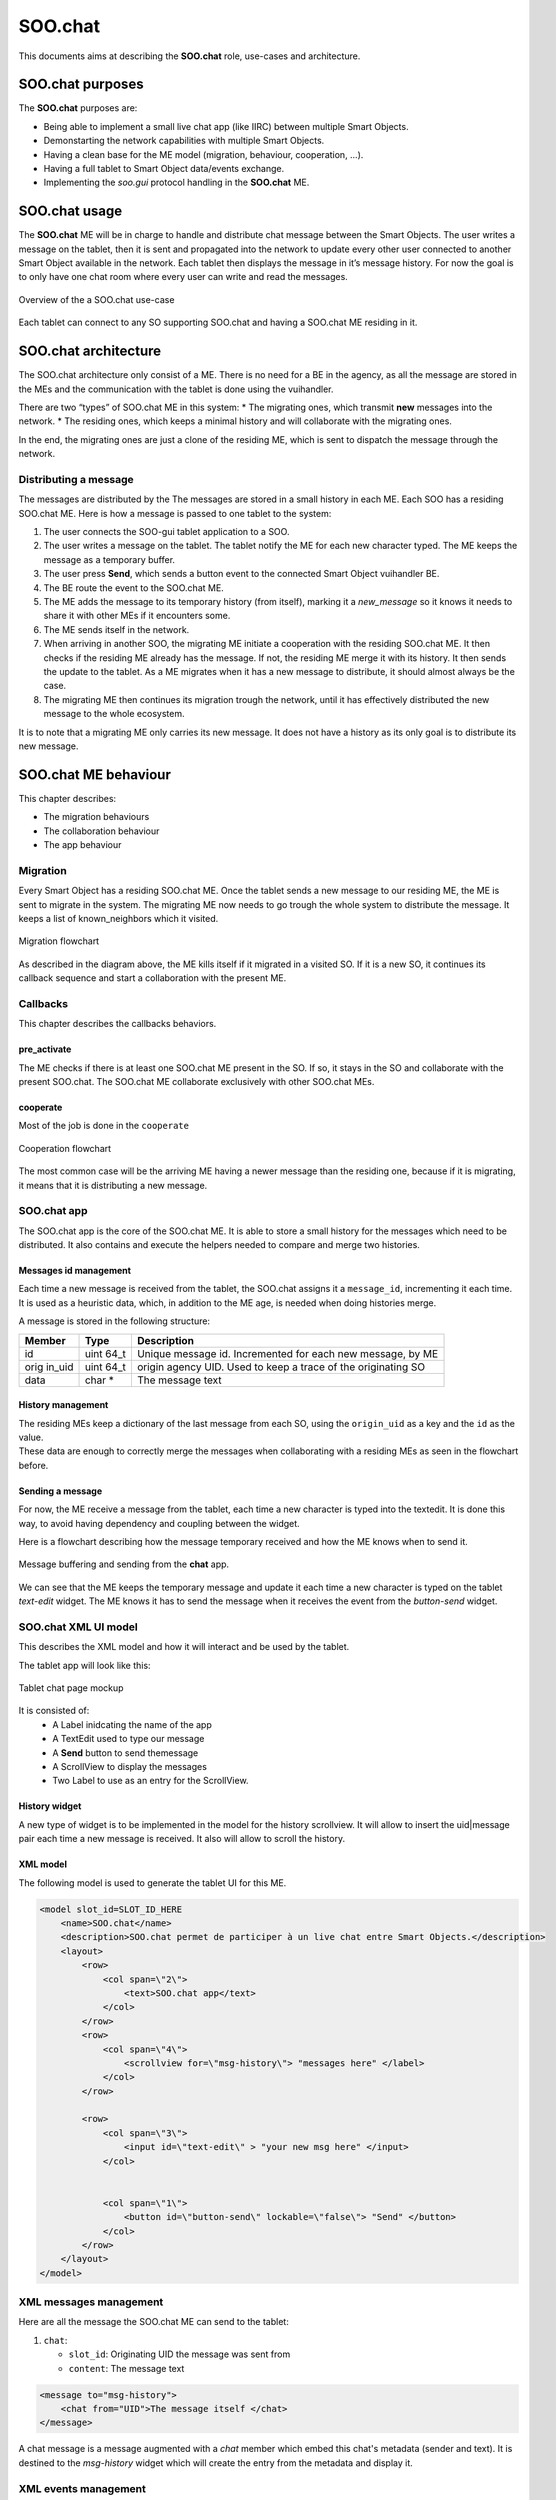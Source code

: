 .. _SOO_chat:
  
SOO.chat
########

This documents aims at describing the **SOO.chat** role, use-cases and
architecture.

SOO.chat purposes
-----------------

The **SOO.chat** purposes are:

-  Being able to implement a small live chat app (like IIRC) between
   multiple Smart Objects.
-  Demonstarting the network capabilities with multiple Smart Objects.
-  Having a clean base for the ME model (migration, behaviour,
   cooperation, …).
-  Having a full tablet to Smart Object data/events exchange.
-  Implementing the *soo.gui* protocol handling in the **SOO.chat** ME.

SOO.chat usage
--------------

The **SOO.chat** ME will be in charge to handle and distribute chat
message between the Smart Objects. The user writes a message on the
tablet, then it is sent and propagated into the network to update every
other user connected to another Smart Object available in the network.
Each tablet then displays the message in it’s message history. For now
the goal is to only have one chat room where every user can write and
read the messages.

.. figure:: /img/specifications/MEs/SOO_chat_overview.png
   :align: center
   
   Overview of the a SOO.chat use-case 

Each tablet can connect to any SO supporting SOO.chat and having a SOO.chat ME residing in it.

SOO.chat architecture
---------------------

The SOO.chat architecture only consist of a ME. There is no need for a
BE in the agency, as all the message are stored in the MEs and the
communication with the tablet is done using the vuihandler.

There are two “types” of SOO.chat ME in this system: \* The migrating
ones, which transmit **new** messages into the network. \* The residing
ones, which keeps a minimal history and will collaborate with the
migrating ones.

In the end, the migrating ones are just a clone of the residing ME,
which is sent to dispatch the message through the network.

Distributing a message
~~~~~~~~~~~~~~~~~~~~~~

The messages are distributed by the The messages are stored in a small
history in each ME. Each SOO has a residing SOO.chat ME. Here is how a
message is passed to one tablet to the system:

1. The user connects the SOO-gui tablet application to a SOO.
2. The user writes a message on the tablet. The tablet notify the ME for
   each new character typed. The ME keeps the message as a temporary
   buffer.
3. The user press **Send**, which sends a button event to the connected
   Smart Object vuihandler BE.
4. The BE route the event to the SOO.chat ME.
5. The ME adds the message to its temporary history (from itself),
   marking it a *new_message* so it knows it needs to share it with
   other MEs if it encounters some.
6. The ME sends itself in the network.
7. When arriving in another SOO, the migrating ME initiate a cooperation
   with the residing SOO.chat ME. It then checks if the residing ME
   already has the message. If not, the residing ME merge it with its
   history. It then sends the update to the tablet. As a ME migrates
   when it has a new message to distribute, it should almost always be
   the case.
8. The migrating ME then continues its migration trough the network,
   until it has effectively distributed the new message to the whole
   ecosystem.

It is to note that a migrating ME only carries its new message. It does
not have a history as its only goal is to distribute its new message.

SOO.chat ME behaviour
---------------------

This chapter describes:

-  The migration behaviours

-  The collaboration behaviour

-  The app behaviour

Migration
~~~~~~~~~

Every Smart Object has a residing SOO.chat ME. Once the tablet sends a
new message to our residing ME, the ME is sent to migrate in the system.
The migrating ME now needs to go trough the whole system to distribute
the message. It keeps a list of known_neighbors which it visited.

.. figure:: /img/specifications/MEs/SOO_chat_migration.png
   :align: center
   
   Migration flowchart 

As described in the diagram above, the ME kills itself if it migrated in
a visited SO. If it is a new SO, it continues its callback sequence and
start a collaboration with the present ME.

Callbacks
~~~~~~~~~

This chapter describes the callbacks behaviors.

pre_activate
^^^^^^^^^^^^

The ME checks if there is at least one SOO.chat ME present in the SO. If
so, it stays in the SO and collaborate with the present SOO.chat. The
SOO.chat ME collaborate exclusively with other SOO.chat MEs.

cooperate
^^^^^^^^^

Most of the job is done in the ``cooperate``

.. figure:: /img/specifications/MEs/SOO_chat_ME_collaborate.png
   :align: center
   
   Cooperation flowchart 


The most common case will be the arriving ME having a newer message than
the residing one, because if it is migrating, it means that it is
distributing a new message.

SOO.chat app
~~~~~~~~~~~~

The SOO.chat app is the core of the SOO.chat ME. It is able to store a
small history for the messages which need to be distributed. It also
contains and execute the helpers needed to compare and merge two
histories.

Messages id management
^^^^^^^^^^^^^^^^^^^^^^

Each time a new message is received from the tablet, the SOO.chat
assigns it a ``message_id``, incrementing it each time. It is used as a
heuristic data, which, in addition to the ME age, is needed when doing
histories merge.

A message is stored in the following structure:

+--------+------+------------------------------------------------------+
| Member | Type | Description                                          |
+========+======+======================================================+
| id     | uint | Unique message id. Incremented for each new message, |
|        | 64_t | by ME                                                |
+--------+------+------------------------------------------------------+
| orig   | uint | origin agency UID. Used to keep a trace of the       |
| in_uid | 64_t | originating SO                                       |
+--------+------+------------------------------------------------------+
| data   | char | The message text                                     |
|        | \*   |                                                      |
+--------+------+------------------------------------------------------+

History management
^^^^^^^^^^^^^^^^^^

| The residing MEs keep a dictionary of the last message from each SO,
  using the ``origin_uid`` as a key and the ``id`` as the value.
| These data are enough to correctly merge the messages when
  collaborating with a residing MEs as seen in the flowchart before.


Sending a message
^^^^^^^^^^^^^^^^^
For now, the ME receive a message from the tablet, each time a new character is typed into the textedit. 
It is done this way, to avoid having dependency and coupling between the widget. 

Here is a flowchart describing how the message temporary received and how the ME knows when to send it.


.. figure:: /img/specifications/MEs/SOO_chat_message_sending.png
   :align: center
   
   Message buffering and sending from the **chat** app. 


We can see that the ME keeps the temporary message and update it each time a new character is 
typed on the tablet `text-edit` widget. The ME knows it has to send the message when it receives the event
from the `button-send` widget. 

SOO.chat XML UI model
~~~~~~~~~~~~~~~~~~~~~

This describes the XML model and how it will interact and be used by the
tablet.

The tablet app will look like this:

.. figure:: /img/specifications/MEs/SOO_chat_tablet_mockup.png
   :align: center
   
   Tablet chat page mockup 

It is consisted of: 
 * A Label inidcating the name of the app 
 * A TextEdit used to type our message 
 * A **Send** button to send themessage 
 * A ScrollView to display the messages 
 * Two Label to use as an entry for the ScrollView.

History widget
^^^^^^^^^^^^^^

A new type of widget is to be implemented in the model for the history
scrollview. It will allow to insert the uid|message pair each time a new
message is received. It also will allow to scroll the history.

XML model
^^^^^^^^^

The following model is used to generate the tablet UI for this ME.

.. code:: xml


       <model slot_id=SLOT_ID_HERE
           <name>SOO.chat</name>
           <description>SOO.chat permet de participer à un live chat entre Smart Objects.</description>
           <layout>
               <row>
                   <col span=\"2\">
                       <text>SOO.chat app</text>
                   </col>
               </row>
               <row>
                   <col span=\"4\">
                       <scrollview for=\"msg-history\"> "messages here" </label>
                   </col>
               </row>

               <row>
                   <col span=\"3\">
                       <input id=\"text-edit\" > "your new msg here" </input>
                   </col>


                   <col span=\"1\">
                       <button id=\"button-send\" lockable=\"false\"> "Send" </button>
                   </col>
               </row>
           </layout>
       </model>    

XML messages management
~~~~~~~~~~~~~~~~~~~~~~~

Here are all the message the SOO.chat ME can send to the tablet:

1. ``chat``:

   -  ``slot_id``: Originating UID the message was sent from
   -  ``content``: The message text

.. code:: xml

    <message to="msg-history">
        <chat from="UID">The message itself </chat>
    </message>

A chat message is a message augmented with a `chat` member which embed this chat's metadata (sender and text).
It is destined to the `msg-history` widget which will create the entry from the metadata and display it.   

XML events management
~~~~~~~~~~~~~~~~~~~~~

Here are all the events the SOO.chat ME can receive and handle from the
tablet:

1. ``text-edit``:

   -  ``action``: What is this event about (onValueChanged, onClear, ...).
   -  ``text``: The message text.

.. code:: xml 

    <event from="text-edit" action="valueChanged">your new msg here</event> 


2. ``button-send``:
   -  ``action``: What is this event about (clickDown, clickUp, ...).

.. code:: xml 

    <event from="button-send" action="clickDown"/>

